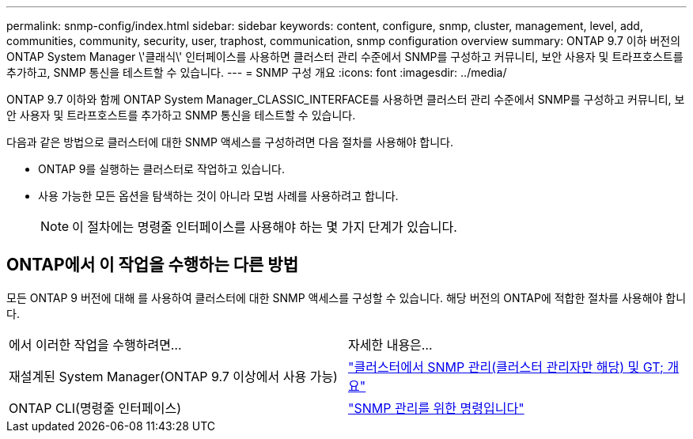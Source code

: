 ---
permalink: snmp-config/index.html 
sidebar: sidebar 
keywords: content, configure, snmp, cluster, management, level, add, communities, community, security, user, traphost, communication, snmp configuration overview 
summary: ONTAP 9.7 이하 버전의 ONTAP System Manager \'클래식\' 인터페이스를 사용하면 클러스터 관리 수준에서 SNMP를 구성하고 커뮤니티, 보안 사용자 및 트라프호스트를 추가하고, SNMP 통신을 테스트할 수 있습니다. 
---
= SNMP 구성 개요
:icons: font
:imagesdir: ../media/


[role="lead"]
ONTAP 9.7 이하와 함께 ONTAP System Manager_CLASSIC_INTERFACE를 사용하면 클러스터 관리 수준에서 SNMP를 구성하고 커뮤니티, 보안 사용자 및 트라프호스트를 추가하고 SNMP 통신을 테스트할 수 있습니다.

다음과 같은 방법으로 클러스터에 대한 SNMP 액세스를 구성하려면 다음 절차를 사용해야 합니다.

* ONTAP 9를 실행하는 클러스터로 작업하고 있습니다.
* 사용 가능한 모든 옵션을 탐색하는 것이 아니라 모범 사례를 사용하려고 합니다.
+
[NOTE]
====
이 절차에는 명령줄 인터페이스를 사용해야 하는 몇 가지 단계가 있습니다.

====




== ONTAP에서 이 작업을 수행하는 다른 방법

모든 ONTAP 9 버전에 대해 를 사용하여 클러스터에 대한 SNMP 액세스를 구성할 수 있습니다. 해당 버전의 ONTAP에 적합한 절차를 사용해야 합니다.

|===


| 에서 이러한 작업을 수행하려면... | 자세한 내용은... 


 a| 
재설계된 System Manager(ONTAP 9.7 이상에서 사용 가능)
 a| 
https://docs.netapp.com/us-en/ontap/networking/manage_snmp_on_the_cluster_@cluster_administrators_only@_overview.html["클러스터에서 SNMP 관리(클러스터 관리자만 해당) 및 GT; 개요"^]



 a| 
ONTAP CLI(명령줄 인터페이스)
 a| 
https://docs.netapp.com/us-en/ontap/networking/commands_for_managing_snmp.html["SNMP 관리를 위한 명령입니다"^]

|===